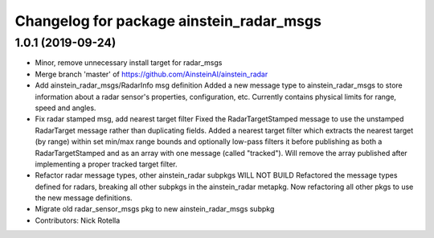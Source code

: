 ^^^^^^^^^^^^^^^^^^^^^^^^^^^^^^^^^^^^^^^^^
Changelog for package ainstein_radar_msgs
^^^^^^^^^^^^^^^^^^^^^^^^^^^^^^^^^^^^^^^^^

1.0.1 (2019-09-24)
------------------
* Minor, remove unnecessary install target for radar_msgs
* Merge branch 'master' of https://github.com/AinsteinAI/ainstein_radar
* Add ainstein_radar_msgs/RadarInfo msg definition
  Added a new message type to ainstein_radar_msgs to store information
  about a radar sensor's properties, configuration, etc. Currently
  contains physical limits for range, speed and angles.
* Fix radar stamped msg, add nearest target filter
  Fixed the RadarTargetStamped message to use the unstamped RadarTarget
  message rather than duplicating fields.
  Added a nearest target filter which extracts the nearest target (by
  range) within set min/max range bounds and optionally low-pass filters
  it before publishing as both a RadarTargetStamped and as an array with
  one message (called "tracked").  Will remove the array published after
  implementing a proper tracked target filter.
* Refactor radar message types, other ainstein_radar subpkgs WILL NOT BUILD
  Refactored the message types defined for radars, breaking all other subpkgs
  in the ainstein_radar metapkg. Now refactoring all other pkgs to use the
  new message definitions.
* Migrate old radar_sensor_msgs pkg to new ainstein_radar_msgs subpkg
* Contributors: Nick Rotella
